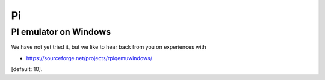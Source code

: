 Pi
==

PI emulator on Windows
----------------------

We have not yet tried it, but we like to hear back from you on
experiences with

-  https://sourceforge.net/projects/rpiqemuwindows/

[default: 10].
